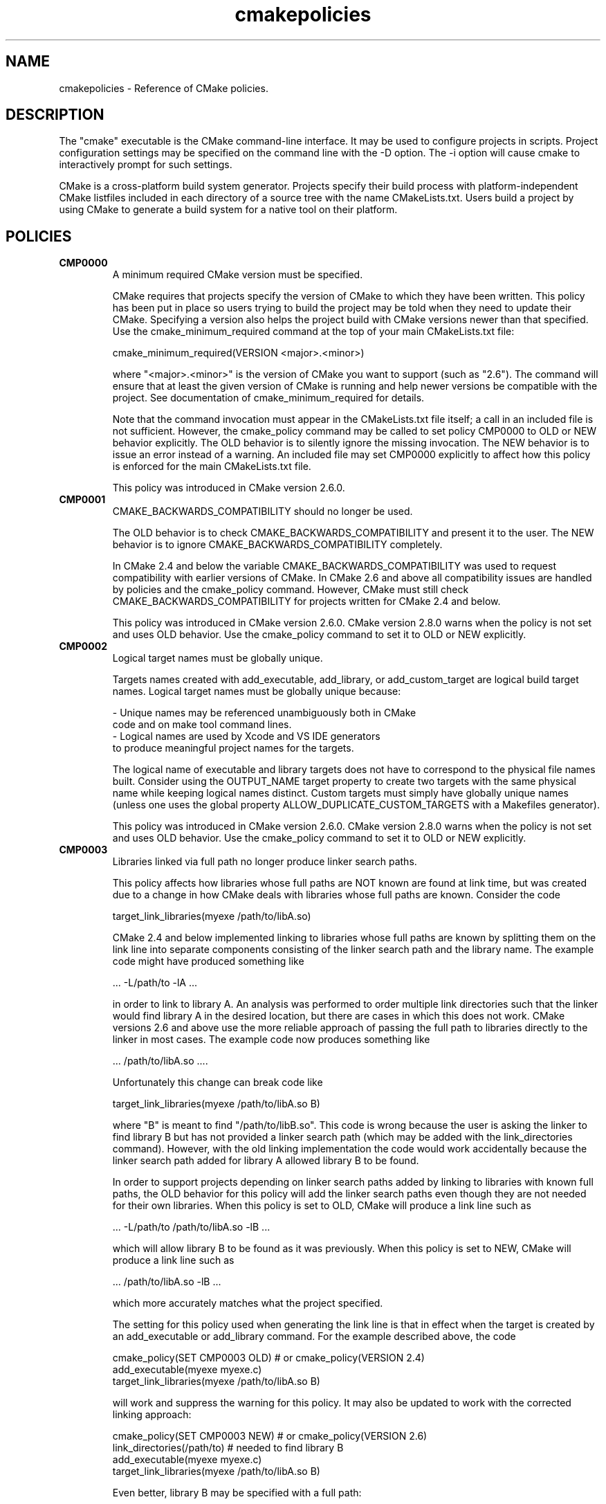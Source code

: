 .TH cmakepolicies 1 "November 13, 2009" "cmake 2.8.0"
.SH NAME
.PP
cmakepolicies \- Reference of CMake policies.

.SH DESCRIPTION
.PP
The "cmake" executable is the CMake command\-line interface.  It may be used to configure projects in scripts.  Project configuration settings may be specified on the command line with the \-D option.  The \-i option will cause cmake to interactively prompt for such settings.

.PP
CMake is a cross\-platform build system generator.  Projects specify their build process with platform\-independent CMake listfiles included in each directory of a source tree with the name CMakeLists.txt. Users build a project by using CMake to generate a build system for a native tool on their platform.

.SH POLICIES
.TP
.B CMP0000
A minimum required CMake version must be specified.

CMake requires that projects specify the version of CMake to which they have been written.  This policy has been put in place so users trying to build the project may be told when they need to update their CMake.  Specifying a version also helps the project build with CMake versions newer than that specified.  Use the cmake_minimum_required command at the top of your main  CMakeLists.txt file:


.nf
  cmake_minimum_required(VERSION <major>.<minor>)
.fi

where "<major>.<minor>" is the version of CMake you want to support (such as "2.6").  The command will ensure that at least the given version of CMake is running and help newer versions be compatible with the project.  See documentation of cmake_minimum_required for details.


Note that the command invocation must appear in the CMakeLists.txt file itself; a call in an included file is not sufficient.  However, the cmake_policy command may be called to set policy CMP0000 to OLD or NEW behavior explicitly.  The OLD behavior is to silently ignore the missing invocation.  The NEW behavior is to issue an error instead of a warning.  An included file may set CMP0000 explicitly to affect how this policy is enforced for the main CMakeLists.txt file.


This policy was introduced in CMake version 2.6.0.

.TP
.B CMP0001
CMAKE_BACKWARDS_COMPATIBILITY should no longer be used.

The OLD behavior is to check CMAKE_BACKWARDS_COMPATIBILITY and present it to the user.  The NEW behavior is to ignore CMAKE_BACKWARDS_COMPATIBILITY completely.


In CMake 2.4 and below the variable CMAKE_BACKWARDS_COMPATIBILITY was used to request compatibility with earlier versions of CMake.  In CMake 2.6 and above all compatibility issues are handled by policies and the cmake_policy command.  However, CMake must still check CMAKE_BACKWARDS_COMPATIBILITY for projects written for CMake 2.4 and below.


This policy was introduced in CMake version 2.6.0.  CMake version 2.8.0 warns when the policy is not set and uses OLD behavior.  Use the cmake_policy command to set it to OLD or NEW explicitly.

.TP
.B CMP0002
Logical target names must be globally unique.

Targets names created with add_executable, add_library, or add_custom_target are logical build target names.  Logical target names must be globally unique because:


.nf
  \- Unique names may be referenced unambiguously both in CMake
    code and on make tool command lines.
  \- Logical names are used by Xcode and VS IDE generators
    to produce meaningful project names for the targets.
.fi

The logical name of executable and library targets does not have to correspond to the physical file names built.  Consider using the OUTPUT_NAME target property to create two targets with the same physical name while keeping logical names distinct.  Custom targets must simply have globally unique names (unless one uses the global property ALLOW_DUPLICATE_CUSTOM_TARGETS with a Makefiles generator).


This policy was introduced in CMake version 2.6.0.  CMake version 2.8.0 warns when the policy is not set and uses OLD behavior.  Use the cmake_policy command to set it to OLD or NEW explicitly.

.TP
.B CMP0003
Libraries linked via full path no longer produce linker search paths.

This policy affects how libraries whose full paths are NOT known are found at link time, but was created due to a change in how CMake deals with libraries whose full paths are known.  Consider the code


.nf
  target_link_libraries(myexe /path/to/libA.so)
.fi

CMake 2.4 and below implemented linking to libraries whose full paths are known by splitting them on the link line into separate components consisting of the linker search path and the library name.  The example code might have produced something like


.nf
  ... \-L/path/to \-lA ...
.fi

in order to link to library A.  An analysis was performed to order multiple link directories such that the linker would find library A in the desired location, but there are cases in which this does not work.  CMake versions 2.6 and above use the more reliable approach of passing the full path to libraries directly to the linker in most cases.  The example code now produces something like


.nf
  ... /path/to/libA.so ....
.fi

Unfortunately this change can break code like


.nf
  target_link_libraries(myexe /path/to/libA.so B)
.fi

where "B" is meant to find "/path/to/libB.so".  This code is wrong because the user is asking the linker to find library B but has not provided a linker search path (which may be added with the link_directories command).  However, with the old linking implementation the code would work accidentally because the linker search path added for library A allowed library B to be found.


In order to support projects depending on linker search paths added by linking to libraries with known full paths, the OLD behavior for this policy will add the linker search paths even though they are not needed for their own libraries.  When this policy is set to OLD, CMake will produce a link line such as


.nf
  ... \-L/path/to /path/to/libA.so \-lB ...
.fi

which will allow library B to be found as it was previously.  When this policy is set to NEW, CMake will produce a link line such as


.nf
  ... /path/to/libA.so \-lB ...
.fi

which more accurately matches what the project specified.


The setting for this policy used when generating the link line is that in effect when the target is created by an add_executable or add_library command.  For the example described above, the code


.nf
  cmake_policy(SET CMP0003 OLD) # or cmake_policy(VERSION 2.4)
  add_executable(myexe myexe.c)
  target_link_libraries(myexe /path/to/libA.so B)
.fi

will work and suppress the warning for this policy.  It may also be updated to work with the corrected linking approach:


.nf
  cmake_policy(SET CMP0003 NEW) # or cmake_policy(VERSION 2.6)
  link_directories(/path/to) # needed to find library B
  add_executable(myexe myexe.c)
  target_link_libraries(myexe /path/to/libA.so B)
.fi

Even better, library B may be specified with a full path:


.nf
  add_executable(myexe myexe.c)
  target_link_libraries(myexe /path/to/libA.so /path/to/libB.so)
.fi

When all items on the link line have known paths CMake does not check this policy so it has no effect.


Note that the warning for this policy will be issued for at most one target.  This avoids flooding users with messages for every target when setting the policy once will probably fix all targets.


This policy was introduced in CMake version 2.6.0.  CMake version 2.8.0 warns when the policy is not set and uses OLD behavior.  Use the cmake_policy command to set it to OLD or NEW explicitly.

.TP
.B CMP0004
Libraries linked may not have leading or trailing whitespace.

CMake versions 2.4 and below silently removed leading and trailing whitespace from libraries linked with code like


.nf
  target_link_libraries(myexe " A ")
.fi

This could lead to subtle errors in user projects.


The OLD behavior for this policy is to silently remove leading and trailing whitespace.  The NEW behavior for this policy is to diagnose the existence of such whitespace as an error.  The setting for this policy used when checking the library names is that in effect when the target is created by an add_executable or add_library command.


This policy was introduced in CMake version 2.6.0.  CMake version 2.8.0 warns when the policy is not set and uses OLD behavior.  Use the cmake_policy command to set it to OLD or NEW explicitly.

.TP
.B CMP0005
Preprocessor definition values are now escaped automatically.

This policy determines whether or not CMake should generate escaped preprocessor definition values added via add_definitions.  CMake versions 2.4 and below assumed that only trivial values would be given for macros in add_definitions calls.  It did not attempt to escape non\-trivial values such as string literals in generated build rules.  CMake versions 2.6 and above support escaping of most values, but cannot assume the user has not added escapes already in an attempt to work around limitations in earlier versions.


The OLD behavior for this policy is to place definition values given to add_definitions directly in the generated build rules without attempting to escape anything.  The NEW behavior for this policy is to generate correct escapes for all native build tools automatically.  See documentation of the COMPILE_DEFINITIONS target property for limitations of the escaping implementation.


This policy was introduced in CMake version 2.6.0.  CMake version 2.8.0 warns when the policy is not set and uses OLD behavior.  Use the cmake_policy command to set it to OLD or NEW explicitly.

.TP
.B CMP0006
Installing MACOSX_BUNDLE targets requires a BUNDLE DESTINATION.

This policy determines whether the install(TARGETS) command must be given a BUNDLE DESTINATION when asked to install a target with the MACOSX_BUNDLE property set.  CMake 2.4 and below did not distinguish application bundles from normal executables when installing targets.  CMake 2.6 provides a BUNDLE option to the install(TARGETS) command that specifies rules specific to application bundles on the Mac.  Projects should use this option when installing a target with the MACOSX_BUNDLE property set.


The OLD behavior for this policy is to fall back to the RUNTIME DESTINATION if a BUNDLE DESTINATION is not given.  The NEW behavior for this policy is to produce an error if a bundle target is installed without a BUNDLE DESTINATION.


This policy was introduced in CMake version 2.6.0.  CMake version 2.8.0 warns when the policy is not set and uses OLD behavior.  Use the cmake_policy command to set it to OLD or NEW explicitly.

.TP
.B CMP0007
list command no longer ignores empty elements.

This policy determines whether the list command will ignore empty elements in the list. CMake 2.4 and below list commands ignored all empty elements in the list.  For example, a;b;;c would have length 3 and not 4. The OLD behavior for this policy is to ignore empty list elements. The NEW behavior for this policy is to correctly count empty elements in a list. 


This policy was introduced in CMake version 2.6.0.  CMake version 2.8.0 warns when the policy is not set and uses OLD behavior.  Use the cmake_policy command to set it to OLD or NEW explicitly.

.TP
.B CMP0008
Libraries linked by full\-path must have a valid library file name.

In CMake 2.4 and below it is possible to write code like


.nf
  target_link_libraries(myexe /full/path/to/somelib)
.fi

where "somelib" is supposed to be a valid library file name such as "libsomelib.a" or "somelib.lib".  For Makefile generators this produces an error at build time because the dependency on the full path cannot be found.  For VS IDE and Xcode generators this used to work by accident because CMake would always split off the library directory and ask the linker to search for the library by name (\-lsomelib or somelib.lib).  Despite the failure with Makefiles, some projects have code like this and build only with VS and/or Xcode.  This version of CMake prefers to pass the full path directly to the native build tool, which will fail in this case because it does not name a valid library file.


This policy determines what to do with full paths that do not appear to name a valid library file.  The OLD behavior for this policy is to split the library name from the path and ask the linker to search for it.  The NEW behavior for this policy is to trust the given path and pass it directly to the native build tool unchanged.


This policy was introduced in CMake version 2.6.1.  CMake version 2.8.0 warns when the policy is not set and uses OLD behavior.  Use the cmake_policy command to set it to OLD or NEW explicitly.

.TP
.B CMP0009
FILE GLOB_RECURSE calls should not follow symlinks by default.

In CMake 2.6.1 and below, FILE GLOB_RECURSE calls would follow through symlinks, sometimes coming up with unexpectedly large result sets because of symlinks to top level directories that contain hundreds of thousands of files.


This policy determines whether or not to follow symlinks encountered during a FILE GLOB_RECURSE call. The OLD behavior for this policy is to follow the symlinks. The NEW behavior for this policy is not to follow the symlinks by default, but only if FOLLOW_SYMLINKS is given as an additional argument to the FILE command.


This policy was introduced in CMake version 2.6.2.  CMake version 2.8.0 warns when the policy is not set and uses OLD behavior.  Use the cmake_policy command to set it to OLD or NEW explicitly.

.TP
.B CMP0010
Bad variable reference syntax is an error.

In CMake 2.6.2 and below, incorrect variable reference syntax such as a missing close\-brace ("${FOO") was reported but did not stop processing of CMake code.  This policy determines whether a bad variable reference is an error.  The OLD behavior for this policy is to warn about the error, leave the string untouched, and continue. The NEW behavior for this policy is to report an error.


This policy was introduced in CMake version 2.6.3.  CMake version 2.8.0 warns when the policy is not set and uses OLD behavior.  Use the cmake_policy command to set it to OLD or NEW explicitly.

.TP
.B CMP0011
Included scripts do automatic cmake_policy PUSH and POP.

In CMake 2.6.2 and below, CMake Policy settings in scripts loaded by the include() and find_package() commands would affect the includer.  Explicit invocations of cmake_policy(PUSH) and cmake_policy(POP) were required to isolate policy changes and protect the includer.  While some scripts intend to affect the policies of their includer, most do not.  In CMake 2.6.3 and above, include() and find_package() by default PUSH and POP an entry on the policy stack around an included script, but provide a NO_POLICY_SCOPE option to disable it.  This policy determines whether or not to imply NO_POLICY_SCOPE for compatibility.  The OLD behavior for this policy is to imply NO_POLICY_SCOPE for include() and find_package() commands.  The NEW behavior for this policy is to allow the commands to do their default cmake_policy PUSH and POP.


This policy was introduced in CMake version 2.6.3.  CMake version 2.8.0 warns when the policy is not set and uses OLD behavior.  Use the cmake_policy command to set it to OLD or NEW explicitly.

.TP
.B CMP0012
if() recognizes numbers and boolean constants.

In CMake versions 2.6.4 and lower the if() command implicitly dereferenced arguments corresponding to variables, even those named like numbers or boolean constants, except for 0 and 1.  Numbers and boolean constants such as true, false, yes, no, on, off, y, n, notfound, ignore (all case insensitive) were recognized in some cases but not all.  For example, the code "if(TRUE)" might have evaluated as false.  Numbers such as 2 were recognized only in boolean expressions like "if(NOT 2)" (leading to false) but not as a single\-argument like "if(2)" (also leading to false). Later versions of CMake prefer to treat numbers and boolean constants literally, so they should not be used as variable names.


The OLD behavior for this policy is to implicitly dereference variables named like numbers and boolean constants. The NEW behavior for this policy is to recognize numbers and boolean constants without dereferencing variables with such names.


This policy was introduced in CMake version 2.8.0.  CMake version 2.8.0 warns when the policy is not set and uses OLD behavior.  Use the cmake_policy command to set it to OLD or NEW explicitly.

.TP
.B CMP0013
Duplicate binary directories are not allowed.

CMake 2.6.3 and below silently permitted add_subdirectory() calls to create the same binary directory multiple times.  During build system generation files would be written and then overwritten in the build tree and could lead to strange behavior.  CMake 2.6.4 and above explicitly detect duplicate binary directories.  CMake 2.6.4 always considers this case an error.  In CMake 2.8.0 and above this policy determines whether or not the case is an error.  The OLD behavior for this policy is to allow duplicate binary directories.  The NEW behavior for this policy is to disallow duplicate binary directories with an error.


This policy was introduced in CMake version 2.8.0.  CMake version 2.8.0 warns when the policy is not set and uses OLD behavior.  Use the cmake_policy command to set it to OLD or NEW explicitly.

.TP
.B CMP0014
Input directories must have CMakeLists.txt.

CMake versions before 2.8 silently ignored missing CMakeLists.txt files in directories referenced by add_subdirectory() or subdirs(), treating them as if present but empty.  In CMake 2.8.0 and above this policy determines whether or not the case is an error.  The OLD behavior for this policy is to silently ignore the problem.  The NEW behavior for this policy is to report an error.


This policy was introduced in CMake version 2.8.0.  CMake version 2.8.0 warns when the policy is not set and uses OLD behavior.  Use the cmake_policy command to set it to OLD or NEW explicitly.

.SH COPYRIGHT
.PP
Copyright 2000\-2009 Kitware, Inc., Insight Software Consortium.  All rights reserved.

.PP
Redistribution and use in source and binary forms, with or without modification, are permitted provided that the following conditions are met:

.PP
Redistributions of source code must retain the above copyright notice, this list of conditions and the following disclaimer.

.PP
Redistributions in binary form must reproduce the above copyright notice, this list of conditions and the following disclaimer in the documentation and/or other materials provided with the distribution.

.PP
Neither the names of Kitware, Inc., the Insight Software Consortium, nor the names of their contributors may be used to endorse or promote products derived from this software without specific prior written permission.

.PP
THIS SOFTWARE IS PROVIDED BY THE COPYRIGHT HOLDERS AND CONTRIBUTORS "AS IS" AND ANY EXPRESS OR IMPLIED WARRANTIES, INCLUDING, BUT NOT LIMITED TO, THE IMPLIED WARRANTIES OF MERCHANTABILITY AND FITNESS FOR A PARTICULAR PURPOSE ARE DISCLAIMED. IN NO EVENT SHALL THE COPYRIGHT HOLDER OR CONTRIBUTORS BE LIABLE FOR ANY DIRECT, INDIRECT, INCIDENTAL, SPECIAL, EXEMPLARY, OR CONSEQUENTIAL DAMAGES (INCLUDING, BUT NOT LIMITED TO, PROCUREMENT OF SUBSTITUTE GOODS OR SERVICES; LOSS OF USE, DATA, OR PROFITS; OR BUSINESS INTERRUPTION) HOWEVER CAUSED AND ON ANY THEORY OF LIABILITY, WHETHER IN CONTRACT, STRICT LIABILITY, OR TORT (INCLUDING NEGLIGENCE OR OTHERWISE) ARISING IN ANY WAY OUT OF THE USE OF THIS SOFTWARE, EVEN IF ADVISED OF THE POSSIBILITY OF SUCH DAMAGE.

.SH SEE ALSO
.PP
.B ccmake(1), cpack(1), ctest(1), cmakecommands(1), cmakecompat(1), cmakemodules(1), cmakeprops(1), cmakevars(1)

.PP
The following resources are available to get help using CMake:

.TP
.B Home Page
http://www.cmake.org

The primary starting point for learning about CMake.

.TP
.B Frequently Asked Questions
http://www.cmake.org/Wiki/CMake_FAQ

A Wiki is provided containing answers to frequently asked questions. 

.TP
.B Online Documentation
http://www.cmake.org/HTML/Documentation.html

Links to available documentation may be found on this web page.

.TP
.B Mailing List
http://www.cmake.org/HTML/MailingLists.html

For help and discussion about using cmake, a mailing list is provided at cmake@cmake.org. The list is member\-post\-only but one may sign up on the CMake web page. Please first read the full documentation at http://www.cmake.org before posting questions to the list.

.PP
Summary of helpful links:


.nf
  Home: http://www.cmake.org
  Docs: http://www.cmake.org/HTML/Documentation.html
  Mail: http://www.cmake.org/HTML/MailingLists.html
  FAQ:  http://www.cmake.org/Wiki/CMake_FAQ
.fi

